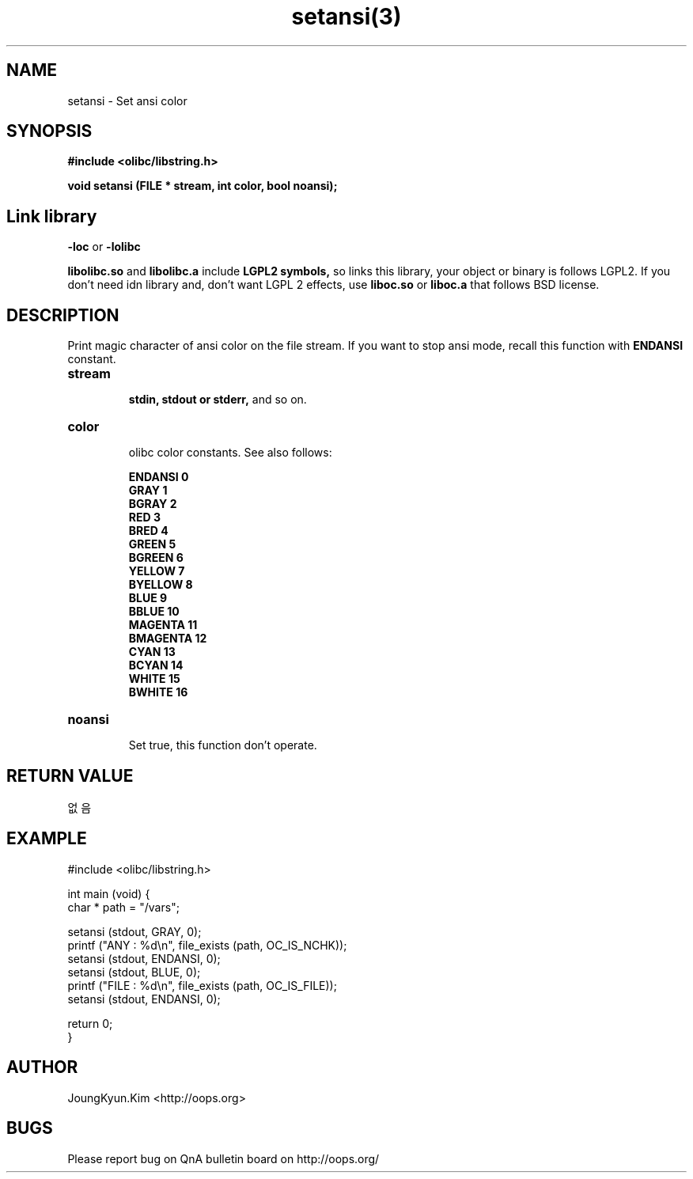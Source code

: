 .TH setansi(3) 2011-03-19 "Linux Manpage" "OOPS Library's Manual"
.\" Process with
.\" nroff -man setansi.3
.\" 2011-03-19 JoungKyun Kim <htt://oops.org>
.\" $Id: setansi.3,v 1.9 2011-03-24 09:46:58 oops Exp $
.SH NAME
setansi \- Set ansi color

.SH SYNOPSIS
.B #include <olibc/libstring.h>
.sp
.BI "void setansi (FILE * stream, int color, bool noansi);"

.SH "Link library"
.B \-loc
or
.B \-lolibc
.br

.B libolibc.so
and
.B libolibc.a
include
.B "LGPL2 symbols,"
so links this library, your object or binary is follows LGPL2.
If you don't need idn library and, don't want LGPL 2 effects,
use
.B liboc.so
or
.B liboc.a
that follows BSD license.

.SH DESCRIPTION
Print magic character of ansi color on the file stream. If you want to stop
ansi mode, recall this function with
.B ENDANSI
constant.

.TP
.B stream
.br
.B stdin, stdout or stderr,
and so on.

.TP
.B color
.br
olibc color constants. See also follows:

.B ENDANSI 0
.br
.B GRAY 1
.br
.B BGRAY 2
.br
.B RED 3
.br
.B BRED 4
.br
.B GREEN 5
.br
.B BGREEN 6
.br
.B YELLOW 7
.br
.B BYELLOW 8
.br
.B BLUE 9
.br
.B BBLUE 10
.br
.B MAGENTA 11
.br
.B BMAGENTA 12
.br
.B CYAN 13
.br
.B BCYAN 14
.br
.B WHITE 15
.br
.B BWHITE 16

.TP
.B noansi
.br
Set true, this function don't operate.

.SH "RETURN VALUE"
없음

.SH EXAMPLE
.nf
#include <olibc/libstring.h>

int main (void) {
    char * path = "/vars";

    setansi (stdout, GRAY, 0);
    printf ("ANY  : %d\\n", file_exists (path, OC_IS_NCHK));
    setansi (stdout, ENDANSI, 0);
    setansi (stdout, BLUE, 0);
    printf ("FILE : %d\\n", file_exists (path, OC_IS_FILE));
    setansi (stdout, ENDANSI, 0);

    return 0;
}
.fi

.SH AUTHOR
JoungKyun.Kim <http://oops.org>

.SH BUGS
Please report bug on QnA bulletin board on http://oops.org/
